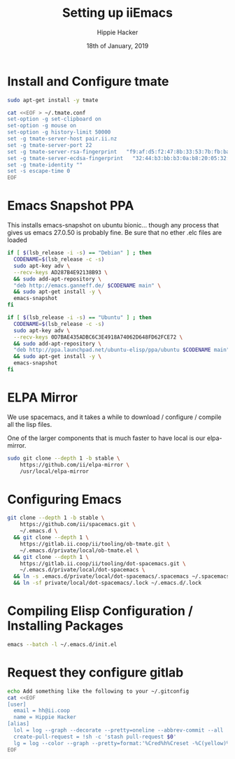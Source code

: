 #+TITLE: Setting up iiEmacs
#+AUTHOR: Hippie Hacker
#+EMAIL: hh@ii.coop
#+CREATOR: ii.coop
#+DATE: 18th of January, 2019
#+PROPERTY: header-args:sh :results output code verbatim replace
#+PROPERTY: header-args:sh+ :dir (expand-file-name "~")
#+PROPERTY: header-args:sh+ :tangle yes
#+PROPERTY: header-args:sh+ :comments org
#+STARTUP: showeverything

* Install and Configure tmate

#+BEGIN_SRC sh
sudo apt-get install -y tmate
#+END_SRC

#+BEGIN_SRC sh
  cat <<EOF > ~/.tmate.conf
  set-option -g set-clipboard on
  set-option -g mouse on
  set-option -g history-limit 50000
  set -g tmate-server-host pair.ii.nz
  set -g tmate-server-port 22
  set -g tmate-server-rsa-fingerprint   "f9:af:d5:f2:47:8b:33:53:7b:fb:ba:81:ba:37:d3:b9"
  set -g tmate-server-ecdsa-fingerprint   "32:44:b3:bb:b3:0a:b8:20:05:32:73:f4:9a:fd:ee:a8"
  set -g tmate-identity ""
  set -s escape-time 0
  EOF
#+END_SRC

* Emacs Snapshot PPA

This installs emacs-snapshot on ubuntu bionic...
though any process that gives us emacs 27.0.50 is probably fine.
Be sure that no ether .elc files are loaded

#+NAME: Debian
#+BEGIN_SRC sh
  if [ $(lsb_release -i -s) == "Debian" ] ; then
    CODENAME=$(lsb_release -c -s)
    sudo apt-key adv \
    --recv-keys AD287B4E92138B93 \
    && sudo add-apt-repository \
    "deb http://emacs.ganneff.de/ $CODENAME main" \
    && sudo apt-get install -y \
    emacs-snapshot
  fi
#+END_SRC

#+NAME: Ubuntu
#+BEGIN_SRC sh
  if [ $(lsb_release -i -s) == "Ubuntu" ] ; then
    CODENAME=$(lsb_release -c -s)
    sudo apt-key adv \
    --recv-keys 0D7BAE435ADBC6C3E4918A74062D648FD62FCE72 \
    && sudo add-apt-repository \
    "deb http://ppa.launchpad.net/ubuntu-elisp/ppa/ubuntu $CODENAME main" \
    && sudo apt-get install -y \
    emacs-snapshot
  fi
#+END_SRC

* ELPA Mirror


We use spacemacs, and it takes a while to download / configure / compile all the
lisp files.

One of the larger components that is much faster to have local is our elpa-mirror.

#+BEGIN_SRC sh
  sudo git clone --depth 1 -b stable \
      https://github.com/ii/elpa-mirror \
      /usr/local/elpa-mirror
#+END_SRC

* Configuring Emacs

#+BEGIN_SRC sh
git clone --depth 1 -b stable \
    https://github.com/ii/spacemacs.git \
    ~/.emacs.d \
  && git clone --depth 1 \
    https://gitlab.ii.coop/ii/tooling/ob-tmate.git \
    ~/.emacs.d/private/local/ob-tmate.el \
  && git clone --depth 1 \
    https://gitlab.ii.coop/ii/tooling/dot-spacemacs.git \
    ~/.emacs.d/private/local/dot-spacemacs \
  && ln -s .emacs.d/private/local/dot-spacemacs/.spacemacs ~/.spacemacs \
  && ln -sf private/local/dot-spacemacs/.lock ~/.emacs.d/.lock
#+END_SRC

* Compiling Elisp Configuration / Installing Packages

#+BEGIN_SRC sh
emacs --batch -l ~/.emacs.d/init.el
#+END_SRC

* Request they configure gitlab

#+BEGIN_SRC sh
  echo Add something like the following to your ~/.gitconfig
  cat <<EOF
  [user]
    email = hh@ii.coop
    name = Hippie Hacker
  [alias]
    lol = log --graph --decorate --pretty=oneline --abbrev-commit --all
    create-pull-request = !sh -c 'stash pull-request $0'
    lg = log --color --graph --pretty=format:'%Cred%h%Creset -%C(yellow)%d%Creset %s %Cgreen(%cr) %C(bold blue)<%an>%Creset' --abbrev-commit
  EOF
#+END_SRC

